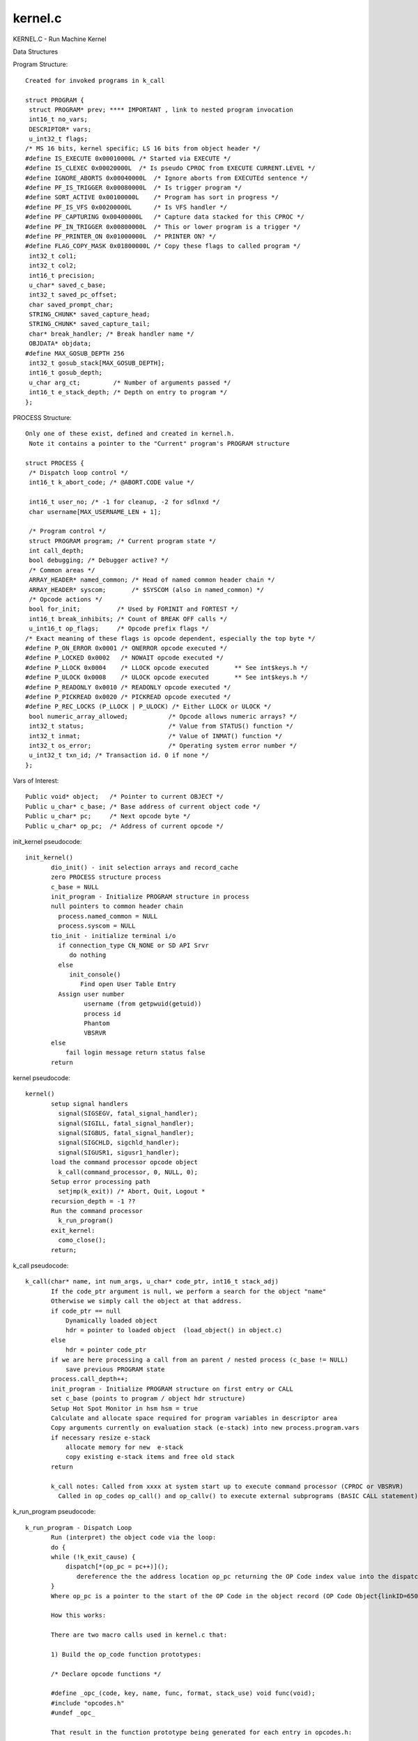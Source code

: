 ********
kernel.c
********

KERNEL.C - Run Machine Kernel

Data Structures

Program Structure::

 Created for invoked programs in k_call
 
 struct PROGRAM {
  struct PROGRAM* prev; **** IMPORTANT , link to nested program invocation 
  int16_t no_vars;
  DESCRIPTOR* vars;
  u_int32_t flags;
 /* MS 16 bits, kernel specific; LS 16 bits from object header */
 #define IS_EXECUTE 0x00010000L /* Started via EXECUTE */
 #define IS_CLEXEC 0x00020000L  /* Is pseudo CPROC from EXECUTE CURRENT.LEVEL */
 #define IGNORE_ABORTS 0x00040000L  /* Ignore aborts from EXECUTEd sentence */
 #define PF_IS_TRIGGER 0x00080000L  /* Is trigger program */
 #define SORT_ACTIVE 0x00100000L    /* Program has sort in progress */
 #define PF_IS_VFS 0x00200000L      /* Is VFS handler */
 #define PF_CAPTURING 0x00400000L   /* Capture data stacked for this CPROC */
 #define PF_IN_TRIGGER 0x00800000L  /* This or lower program is a trigger */
 #define PF_PRINTER_ON 0x01000000L  /* PRINTER ON? */
 #define FLAG_COPY_MASK 0x01800000L /* Copy these flags to called program */
  int32_t col1;
  int32_t col2;
  int16_t precision;
  u_char* saved_c_base;
  int32_t saved_pc_offset;
  char saved_prompt_char;
  STRING_CHUNK* saved_capture_head;
  STRING_CHUNK* saved_capture_tail;
  char* break_handler; /* Break handler name */
  OBJDATA* objdata;
 #define MAX_GOSUB_DEPTH 256
  int32_t gosub_stack[MAX_GOSUB_DEPTH];
  int16_t gosub_depth;
  u_char arg_ct;         /* Number of arguments passed */
  int16_t e_stack_depth; /* Depth on entry to program */
 };



PROCESS Structure::

 Only one of these exist, defined and created in kernel.h. 
  Note it contains a pointer to the "Current" program's PROGRAM structure
 
 struct PROCESS {
  /* Dispatch loop control */
  int16_t k_abort_code; /* @ABORT.CODE value */

  int16_t user_no; /* -1 for cleanup, -2 for sdlnxd */
  char username[MAX_USERNAME_LEN + 1];

  /* Program control */
  struct PROGRAM program; /* Current program state */
  int call_depth;
  bool debugging; /* Debugger active? */
  /* Common areas */
  ARRAY_HEADER* named_common; /* Head of named common header chain */
  ARRAY_HEADER* syscom;       /* $SYSCOM (also in named_common) */
  /* Opcode actions */
  bool for_init;          /* Used by FORINIT and FORTEST */
  int16_t break_inhibits; /* Count of BREAK OFF calls */
  u_int16_t op_flags;     /* Opcode prefix flags */
 /* Exact meaning of these flags is opcode dependent, especially the top byte */
 #define P_ON_ERROR 0x0001 /* ONERROR opcode executed */
 #define P_LOCKED 0x0002   /* NOWAIT opcode executed */
 #define P_LLOCK 0x0004    /* LLOCK opcode executed       ** See int$keys.h */
 #define P_ULOCK 0x0008    /* ULOCK opcode executed       ** See int$keys.h */
 #define P_READONLY 0x0010 /* READONLY opcode executed */
 #define P_PICKREAD 0x0020 /* PICKREAD opcode executed */
 #define P_REC_LOCKS (P_LLOCK | P_ULOCK) /* Either LLOCK or ULOCK */
  bool numeric_array_allowed;           /* Opcode allows numeric arrays? */
  int32_t status;                       /* Value from STATUS() function */
  int32_t inmat;                        /* Value of INMAT() function */
  int32_t os_error;                     /* Operating system error number */
  u_int32_t txn_id; /* Transaction id. 0 if none */
 };
 
Vars of Interest::
 
 Public void* object;   /* Pointer to current OBJECT */
 Public u_char* c_base; /* Base address of current object code */
 Public u_char* pc;     /* Next opcode byte */
 Public u_char* op_pc;  /* Address of current opcode */



init_kernel pseudocode::

 init_kernel()
        dio_init() - init selection arrays and record_cache
        zero PROCESS structure process
        c_base = NULL
        init_program - Initialize PROGRAM structure in process
        null pointers to common header chain
          process.named_common = NULL
          process.syscom = NULL
        tio_init - initialize terminal i/o
          if connection_type CN_NONE or SD API Srvr
             do nothing
          else
             init_console()
		Find open User Table Entry 	
          Assign user number
                 username (from getpwuid(getuid))
                 process id
                 Phantom 
                 VBSRVR
        else
            fail login message return status false
        return
        
kernel pseudocode::
 
 kernel()
        setup signal handlers
          signal(SIGSEGV, fatal_signal_handler);
          signal(SIGILL, fatal_signal_handler);
          signal(SIGBUS, fatal_signal_handler);
          signal(SIGCHLD, sigchld_handler);
          signal(SIGUSR1, sigusr1_handler);
        load the command processor opcode object
          k_call(command_processor, 0, NULL, 0);
        Setup error processing path
          setjmp(k_exit)) /* Abort, Quit, Logout *
        recursion_depth = -1 ??
        Run the command processor
          k_run_program()
        exit_kernel:
          como_close();
        return;
        
                
k_call pseudocode::
                
 k_call(char* name, int num_args, u_char* code_ptr, int16_t stack_adj)
        If the code_ptr argument is null, we perform a search for the object "name"
        Otherwise we simply call the object at that address.        
        if code_ptr == null 
            Dynamically loaded object 
            hdr = pointer to loaded object  (load_object() in object.c)
        else 
            hdr = pointer code_ptr
        if we are here processing a call from an parent / nested process (c_base != NULL)  
            save previous PROGRAM state
        process.call_depth++;   
        init_program - Initialize PROGRAM structure on first entry or CALL
        set c_base (points to program / object hdr structure)
        Setup Hot Spot Monitor in hsm hsm = true
        Calculate and allocate space required for program variables in descriptor area
        Copy arguments currently on evaluation stack (e-stack) into new process.program.vars
        if necessary resize e-stack 
            allocate memory for new  e-stack
            copy existing e-stack items and free old stack 
        return
 
        k_call notes: Called from xxxx at system start up to execute command processor (CPROC or VBSRVR)
          Called in op_codes op_call() and op_callv() to execute external subprograms (BASIC CALL statement).
        
k_run_program pseudocode::
        
 k_run_program - Dispatch Loop
        Run (interpret) the object code via the loop:
        do {
        while (!k_exit_cause) {
            dispatch[*(op_pc = pc++)]();  
               dereference the the address location op_pc returning the OP Code index value into the dispatch array and call the p-code function stored there
        }
        Where op_pc is a pointer to the start of the OP Code in the object record (OP Code Object{linkID=650})
    
        How this works:
        
        There are two macro calls used in kernel.c that:
            
        1) Build the op_code function prototypes:

        /* Declare opcode functions */

        #define _opc_(code, key, name, func, format, stack_use) void func(void);
        #include "opcodes.h"
        #undef _opc_
            
        That result in the function prototype being generated for each entry in opcodes.h:
            
        void op_stop(void);
        void op_abort(void);
        void op_return(void);
                .
                .
        
                
        2) Build the dispatch table array (array of function pointers, see https://www.guru99.com/c-function-pointers.html):
            
        #define _opc_(code, key, name, func, format, stack_use) func,
        void (*dispatch[])(void) = {
        #include "opcodes.h"
        };
        #undef _opc_
            
        That results in an element for each op code function
            
        void (*dispatch[])(void) = {
        op_stop,
        op_abort,
        op_return,
             .
             .
        }
            
        We now have a mechanism to to invoke each op code function via it's index into the dispatch array.
        These are the same numbers used to refernce OP Code functions used by the basic compiler when building
        the program object record (see /GPL.BP/BCOMP)

===================================
Accessing Kernel Varaibles in Basic
===================================
  BASIC programs Set / Get Kernel variables via the intrinsic function kernel() op_kernel.c.
  
  Samples::
  
    i = kernel(K$CPROC.LEVEL,0)    returns CPROC nesting level 
          note: it appears a value of 0 returns the current value
            a value > 0 sets the variable to the new value

    i = kernel(K$CPROC.LEVEL,1) sets CPROC nesting level to 1
    
    Keys:
     K$INTERNAL           Set or clear internal mode
     K$INTERNAL.QUERY     Query internal mode
     K$PAGINATE           Test or modify pagination flag
     K$FLAGS              Test/return program header flags
     K$DATE.FORMAT        European date format?
     K$CRTWIDE            Return display width
     K$CRTHIGH            Return display lines per page
     K$SET.DATE           Set current date
     K$IS.PHANTOM         Is this a phantom process
     K$TERM.TYPE          Terminal type name
     K$USERNAME           User name
     K$DATE.CONV          Set default date conversion
     K$PPID               Get parent process id
     K$USERS              Get user list
     K$INIPATH            Get ini file pathname
     K$FORCED.ACCOUNT     Force entry to named account unless set in $LOGINS
     K$SDNET              Get/set SDNet status flag
     K$CPROC.LEVEL        Get/set command processor level
     K$HELP               Invoke help system
     K$SUPPRESS.COMO      Supress/resume como file output
     K$ADMINISTRATOR      Get/set administrator rights
     K$SECURE             Secure system?
     K$GET.OPTIONS        Get options flags
     K$SET.OPTIONS        Set options flags
     K$PRIVATE.CATALOGUE  Set private catalogue pathname
     K$CLEANUP            Clean up defunct users
     K$COMMAND.OPTIONS    Get command line option flags
     K$CASE.SENSITIVE     REMOVE.TOKEN() cases sensitivity
     K$SET.LANGUAGE       Set language for message handler
     K$COLLATION          Set/clear sort collation data
     K$GET.SDNET.CONNECTIONS  Get details of open SDNet connections
     K$INVALIDATE.OBJECT  Invalidate object cache
     K$MESSAGE            Enable/disable message reception
     K$SET.EXIT.CAUSE     Set k_exit_cause
     K$COLLATION.NAME     Set primary collation map name
     K$AK.COLLATION       Select AK collation map
     K$EXIT.STATUS        Set exit status
     K$AUTOLOGOUT         Set/retrieve autologout period
     K$MAP.DIR.IDS        Enable/disable dir file id mapping
	


    
